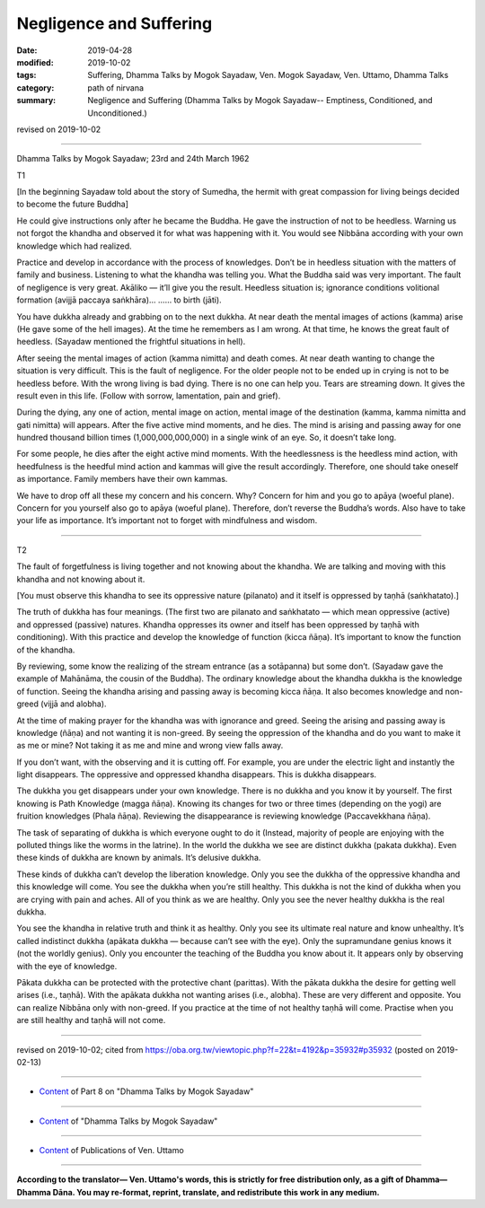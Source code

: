 ==========================================
Negligence and Suffering
==========================================

:date: 2019-04-28
:modified: 2019-10-02
:tags: Suffering, Dhamma Talks by Mogok Sayadaw, Ven. Mogok Sayadaw, Ven. Uttamo, Dhamma Talks
:category: path of nirvana
:summary: Negligence and Suffering (Dhamma Talks by Mogok Sayadaw-- Emptiness, Conditioned, and Unconditioned.)

revised on 2019-10-02

------

Dhamma Talks by Mogok Sayadaw; 23rd and 24th March 1962

T1

[In the beginning Sayadaw told about the story of Sumedha, the hermit with great compassion for living beings decided to become the future Buddha]

He could give instructions only after he became the Buddha. He gave the instruction of not to be heedless. Warning us not forgot the khandha and observed it for what was happening with it. You would see Nibbāna according with your own knowledge which had realized. 

Practice and develop in accordance with the process of knowledges. Don’t be in heedless situation with the matters of family and business. Listening to what the khandha was telling you. What the Buddha said was very important. The fault of negligence is very great. Akāliko — it’ll give you the result. Heedless situation is; ignorance conditions volitional formation (avijjā paccaya saṅkhāra)… …… to birth (jāti). 

You have dukkha already and grabbing on to the next dukkha. At near death the mental images of actions (kamma) arise (He gave some of the hell images). At the time he remembers as I am wrong. At that time, he knows the great fault of heedless. (Sayadaw mentioned the frightful situations in hell). 

After seeing the mental images of action (kamma nimitta) and death comes. At near death wanting to change the situation is very difficult. This is the fault of negligence. For the older people not to be ended up in crying is not to be heedless before. With the wrong living is bad dying. There is no one can help you. Tears are streaming down. It gives the result even in this life. (Follow with sorrow, lamentation, pain and grief). 

During the dying, any one of action, mental image on action, mental image of the destination (kamma, kamma nimitta and gati nimitta) will appears. After the five active mind moments, and he dies. The mind is arising and passing away for one hundred thousand billion times (1,000,000,000,000) in a single wink of an eye. So, it doesn’t take long. 

For some people, he dies after the eight active mind moments. With the heedlessness is the heedless mind action, with heedfulness is the heedful mind action and kammas will give the result accordingly. Therefore, one should take oneself as importance. Family members have their own kammas. 

We have to drop off all these my concern and his concern. Why? Concern for him and you go to apāya (woeful plane). Concern for you yourself also go to apāya (woeful plane). Therefore, don’t reverse the Buddha’s words. Also have to take your life as importance. It’s important not to forget with mindfulness and wisdom. 

------

T2

The fault of forgetfulness is living together and not knowing about the khandha. We are talking and moving with this khandha and not knowing about it. 

[You must observe this khandha to see its oppressive nature (pilanato) and it itself is oppressed by taṇhā (saṅkhatato).] 

The truth of dukkha has four meanings. (The first two are pilanato and saṅkhatato — which mean oppressive (active) and oppressed (passive) natures. Khandha oppresses its owner and itself has been oppressed by taṇhā with conditioning). With this practice and develop the knowledge of function (kicca ñāṇa). It’s important to know the function of the khandha. 

By reviewing, some know the realizing of the stream entrance (as a sotāpanna) but some don’t. (Sayadaw gave the example of Mahānāma, the cousin of the Buddha). The ordinary knowledge about the khandha dukkha is the knowledge of function. Seeing the khandha arising and passing away is becoming kicca ñāṇa. It also becomes knowledge and non-greed (vijjā and alobha). 

At the time of making prayer for the khandha was with ignorance and greed. Seeing the arising and passing away is knowledge (ñāṇa) and not wanting it is non-greed. By seeing the oppression of the khandha and do you want to make it as me or mine? Not taking it as me and mine and wrong view falls away. 

If you don’t want, with the observing and it is cutting off. For example, you are under the electric light and instantly the light disappears. The oppressive and oppressed khandha disappears. This is dukkha disappears. 

The dukkha you get disappears under your own knowledge. There is no dukkha and you know it by yourself. The first knowing is Path Knowledge (magga ñāṇa). Knowing its changes for two or three times (depending on the yogi) are fruition knowledges (Phala ñāṇa). Reviewing the disappearance is reviewing knowledge (Paccavekkhana ñāṇa). 

The task of separating of dukkha is which everyone ought to do it (Instead, majority of people are enjoying with the polluted things like the worms in the latrine). In the world the dukkha we see are distinct dukkha (pakata dukkha). Even these kinds of dukkha are known by animals. It’s delusive dukkha. 

These kinds of dukkha can’t develop the liberation knowledge. Only you see the dukkha of the oppressive khandha and this knowledge will come. You see the dukkha when you’re still healthy. This dukkha is not the kind of dukkha when you are crying with pain and aches. All of you think as we are healthy. Only you see the never healthy dukkha is the real dukkha. 

You see the khandha in relative truth and think it as healthy. Only you see its ultimate real nature and know unhealthy. It’s called indistinct dukkha (apākata dukkha — because can’t see with the eye). Only the supramundane genius knows it (not the worldly genius). Only you encounter the teaching of the Buddha you know about it. It appears only by observing with the eye of knowledge. 

Pākata dukkha can be protected with the protective chant (parittas). With the pākata dukkha the desire for getting well arises (i.e., taṇhā). With the apākata dukkha not wanting arises (i.e., alobha). These are very different and opposite. You can realize Nibbāna only with non-greed. If you practice at the time of not healthy taṇhā will come. Practise when you are still healthy and taṇhā will not come.

------

revised on 2019-10-02; cited from https://oba.org.tw/viewtopic.php?f=22&t=4192&p=35932#p35932 (posted on 2019-02-13)

------

- `Content <{filename}pt08-content-of-part08%zh.rst>`__ of Part 8 on "Dhamma Talks by Mogok Sayadaw"

------

- `Content <{filename}content-of-dhamma-talks-by-mogok-sayadaw%zh.rst>`__ of "Dhamma Talks by Mogok Sayadaw"

------

- `Content <{filename}../publication-of-ven-uttamo%zh.rst>`__ of Publications of Ven. Uttamo

------

**According to the translator— Ven. Uttamo's words, this is strictly for free distribution only, as a gift of Dhamma—Dhamma Dāna. You may re-format, reprint, translate, and redistribute this work in any medium.**

..
  10-02 rev. proofread by bhante
  2019-04-25  create rst; post on 04-28